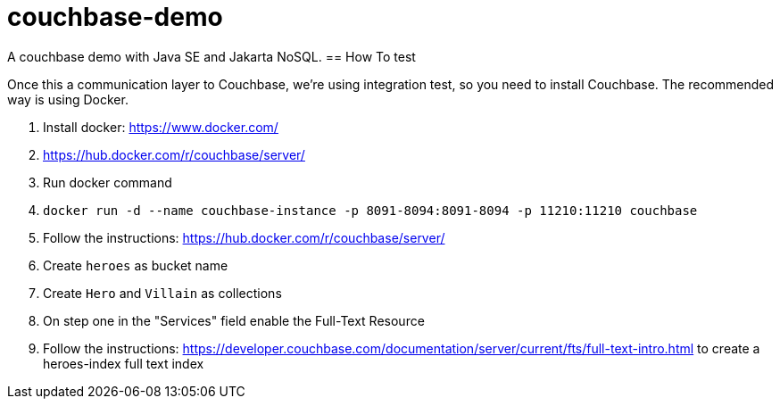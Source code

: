 = couchbase-demo

A couchbase demo with Java SE and Jakarta NoSQL.
== How To test

Once this a communication layer to Couchbase, we're using integration test, so you need to install Couchbase. The recommended way is using Docker.


1. Install docker: https://www.docker.com/
1. https://hub.docker.com/r/couchbase/server/
1. Run docker command
    1. `docker run -d --name couchbase-instance -p 8091-8094:8091-8094 -p 11210:11210 couchbase`
1. Follow the instructions: https://hub.docker.com/r/couchbase/server/
1. Create `heroes` as bucket name
1. Create `Hero` and `Villain` as collections
1. On step one in the "Services" field enable the Full-Text Resource
1. Follow the instructions: https://developer.couchbase.com/documentation/server/current/fts/full-text-intro.html to create a heroes-index full text index
